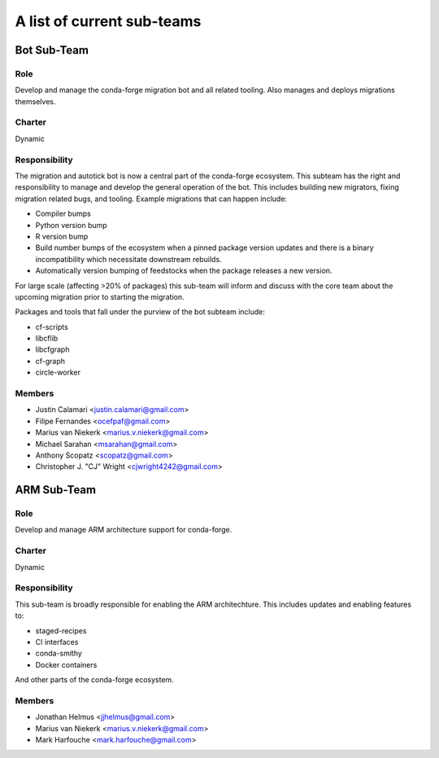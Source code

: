 A list of current sub-teams
***************************


Bot Sub-Team
============

Role
----
Develop and manage the conda-forge migration bot and all related tooling. 
Also manages and deploys migrations themselves. 

Charter
-------
Dynamic

Responsibility
--------------
The migration and autotick bot is now a central part of the conda-forge ecosystem. 
This subteam has the right and responsibility to manage and develop the general 
operation of the bot.
This includes building new migrators, fixing migration related bugs, and tooling. 
Example migrations that can happen include:

- Compiler bumps
- Python version bump
- R version bump
- Build number bumps of the ecosystem when a pinned package version updates and 
  there is a binary incompatibility which necessitate downstream rebuilds.
- Automatically version bumping of feedstocks when the package releases a new version.

For large scale (affecting >20% of packages) this sub-team will inform and 
discuss with the core team about the upcoming migration prior to starting the 
migration.

Packages and tools that fall under the purview of the bot subteam include:

- cf-scripts
- libcflib
- libcfgraph
- cf-graph
- circle-worker

Members
-------
- Justin Calamari <justin.calamari@gmail.com>
- Filipe Fernandes <ocefpaf@gmail.com>
- Marius van Niekerk <marius.v.niekerk@gmail.com>
- Michael Sarahan <msarahan@gmail.com>
- Anthony Scopatz <scopatz@gmail.com>
- Christopher J. "CJ" Wright <cjwright4242@gmail.com>






ARM Sub-Team
============

Role
----
Develop and manage ARM architecture support for conda-forge.

Charter
-------
Dynamic

Responsibility
--------------
This sub-team is broadly responsible for enabling the ARM architechture.
This includes updates and enabling features to:

- staged-recipes
- CI interfaces
- conda-smithy
- Docker containers

And other parts of the conda-forge ecosystem.

Members
-------
- Jonathan Helmus <jjhelmus@gmail.com>
- Marius van Niekerk <marius.v.niekerk@gmail.com>
- Mark Harfouche <mark.harfouche@gmail.com>

